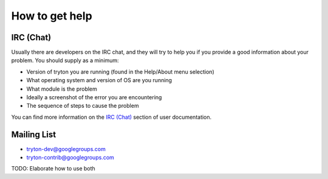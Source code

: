 How to get help
===============

IRC (Chat)
----------

Usually there are developers on the IRC chat, and they will try to help you if
you provide a good information about your problem.
You should supply as a minimum:

* Version of tryton you are running (found in the Help/About menu selection)
* What operating system and version of OS are you running
* What module is the problem
* Ideally a screenshot of the error you are encountering
* The sequence of steps to cause the problem

You can find more information on the `IRC (Chat)`_ section of user
documentation.

Mailing List
------------

* tryton-dev@googlegroups.com
* tryton-contrib@googlegroups.com

TODO: Elaborate how to use both

.. _IRC (Chat): ../user_guide/how_to_get_help.html#irc-chat
